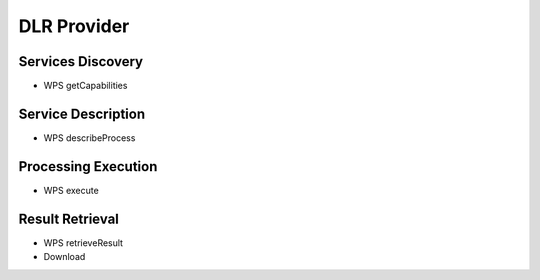 DLR Provider
============

Services Discovery
^^^^^^^^^^^^^^^^^^

- WPS getCapabilities


Service Description
^^^^^^^^^^^^^^^^^^^


- WPS describeProcess


Processing Execution
^^^^^^^^^^^^^^^^^^^^


- WPS execute


Result Retrieval
^^^^^^^^^^^^^^^^

- WPS retrieveResult
- Download



